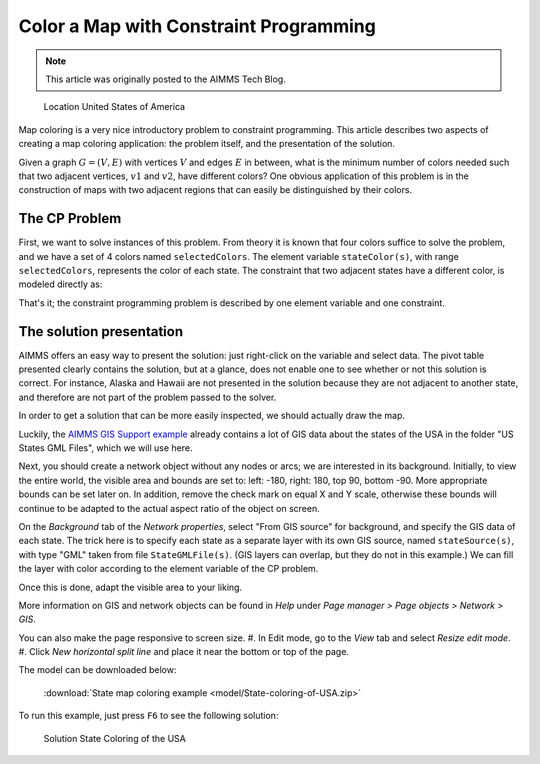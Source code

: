 Color a Map with Constraint Programming
==========================================

.. meta::
   :description: Using Constraint Programming in an exercise to color a map of the states of the USA.
   :keywords: Constraint Programming, network, color, map

.. note::

    This article was originally posted to the AIMMS Tech Blog.

.. <link>https://berthier.design/aimmsbackuptech/2012/12/05/coloring-the-states-of-the-usa/</link>
.. <pubDate>Wed, 05 Dec 2012 14:28:44 +0000</pubDate>
.. <guid isPermaLink="false">http://blog.aimms.com/?p=2303</guid>

.. figure:: images/United_States_orthographic.png

    Location United States of America

Map coloring is a very nice introductory problem to constraint programming. This article describes two aspects of creating a map coloring application: the problem itself, and the presentation of the solution.

Given a graph :math:`G=(V,E)` with vertices :math:`V` and edges :math:`E` in between, what is the minimum number of colors needed such that two adjacent vertices, :math:`v1` and :math:`v2`, have different colors? One obvious application of this problem is in the construction of maps with two adjacent regions that can easily be distinguished by their colors. 


The CP Problem
----------------

First, we want to solve instances of this problem. From theory it is known that four colors suffice to solve the problem, and we have a set of 4 colors named ``selectedColors``. The element variable ``stateColor(s)``, with range ``selectedColors``, represents the color of each state. The constraint that two adjacent states have a different color, is modeled directly as:

.. code-block:: aimms
    :linenos:

    ElementVariable stateColor {
        IndexDomain: (s);
        Range: SelectedColors;
    }
    Constraint AdjacentStatesHaveDifferentColors {
        IndexDomain: (s1,s2)|s1 < s2 and s2 in AdjacentStates(s1);
        Definition: stateColor(s1) <> stateColor(s2);
    }

That's it; the constraint programming problem is described by one element variable and one constraint.


The solution presentation
-------------------------

AIMMS offers an easy way to present the solution: just right-click on the variable and select data. The pivot table presented clearly contains the solution, but at a glance, does not enable one to see whether or not this solution is correct. For instance, Alaska and Hawaii are not presented in the solution because they are not adjacent to another state, and therefore are not part of the problem passed to the solver.

In order to get a solution that can be more easily inspected, we should actually draw the map.

Luckily, the `AIMMS GIS Support example <https://aimms.com/english/developers/resources/examples/functional-examples/gis/>`_ already contains a lot of GIS data about the states of the USA in the folder "US States GML Files", which we will use here.

Next, you should create a network object without any nodes or arcs; we are interested in its background. Initially, to view the entire world, the visible area and bounds are set to: left: -180, right: 180, top 90, bottom -90. More appropriate bounds can be set later on. In addition, remove the check mark on equal X and Y scale, otherwise these bounds will continue to be adapted to the actual aspect ratio of the object on screen.

On the *Background* tab of the *Network properties*, select "From GIS source" for background, and specify the GIS data of each state. The trick here is to specify each state as a separate layer with its own GIS source, named ``stateSource(s)``, with type "GML" taken from file ``StateGMLFile(s)``. (GIS layers can overlap, but they do not in this example.) We can fill the layer with color according to the element variable of the CP problem.

Once this is done, adapt the visible area to your liking.

More information on GIS and network objects can be found in *Help* under *Page manager > Page objects > Network > GIS*.

You can also make the page responsive to screen size. 
#. In Edit mode, go to the *View* tab and select *Resize edit mode*. 
#. Click *New horizontal split line* and place it near the bottom or top of the page.

The model can be downloaded below:

   :download:`State map coloring example <model/State-coloring-of-USA.zip>`

To run this example, just press ``F6`` to see the following solution:

.. figure:: images/State-Coloring-of-the-USA-solution.png

    Solution State Coloring of the USA

